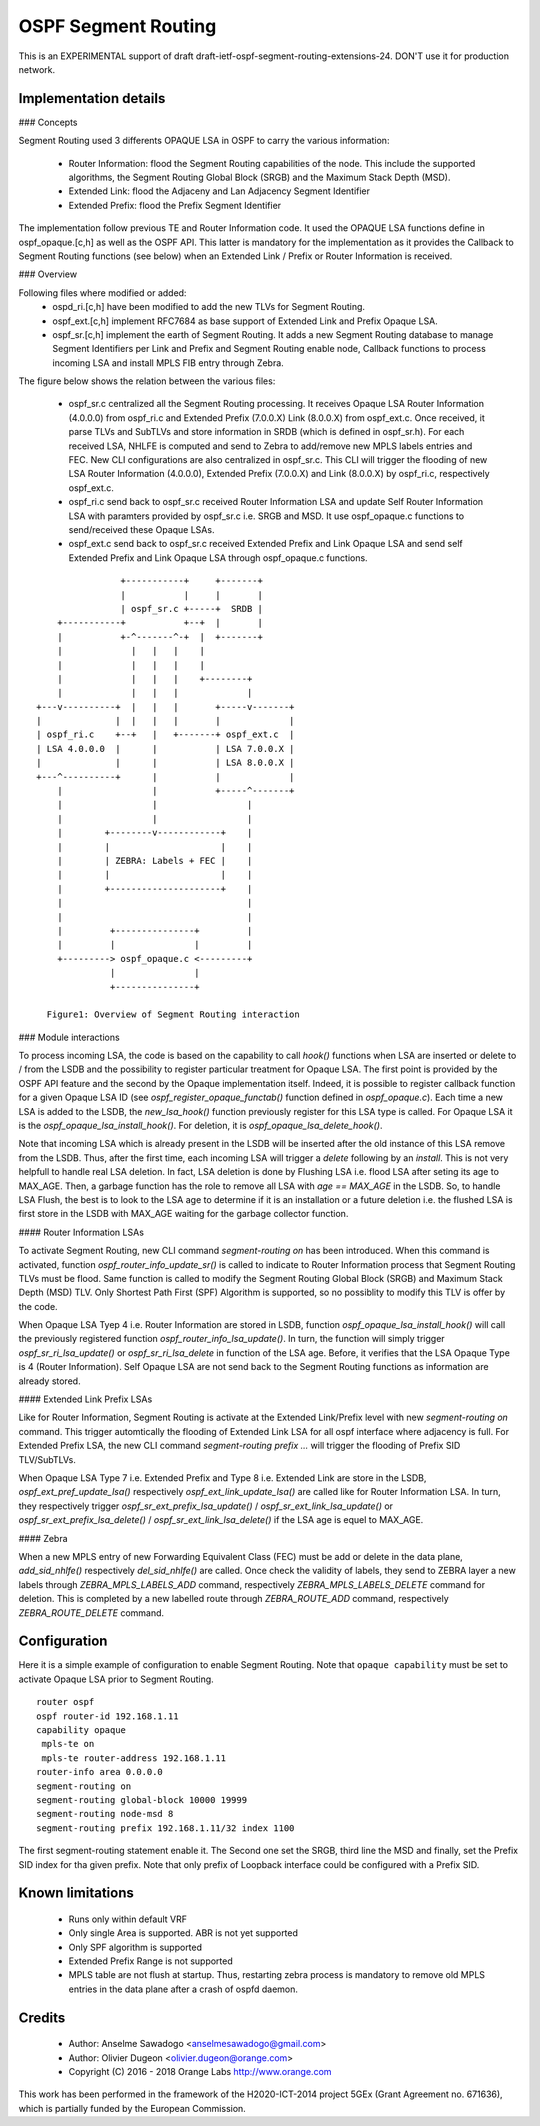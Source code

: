 OSPF Segment Routing
====================

This is an EXPERIMENTAL support of draft draft-ietf-ospf-segment-routing-extensions-24.
DON'T use it for production network.

Implementation details
----------------------
### Concepts

Segment Routing used 3 differents OPAQUE LSA in OSPF to carry the various
information:

 - Router Information: flood the Segment Routing capabilities of the node.
   This include the supported algorithms, the Segment Routing Global Block
   (SRGB) and the Maximum Stack Depth (MSD).
 - Extended Link: flood the Adjaceny and Lan Adjacency Segment Identifier
 - Extended Prefix: flood the Prefix Segment Identifier

The implementation follow previous TE and Router Information code. It used the
OPAQUE LSA functions define in ospf_opaque.[c,h] as well as the OSPF API. This
latter is mandatory for the implementation as it provides the Callback to
Segment Routing functions (see below) when an Extended Link / Prefix or Router
Information is received.

### Overview

Following files where modified or added:
 - ospd_ri.[c,h] have been modified to add the new TLVs for Segment Routing.
 - ospf_ext.[c,h] implement RFC7684 as base support of Extended Link and Prefix
   Opaque LSA.
 - ospf_sr.[c,h] implement the earth of Segment Routing. It adds a new Segment
   Routing database to manage Segment Identifiers per Link and Prefix and
   Segment Routing enable node, Callback functions to process incoming LSA and
   install MPLS FIB entry through Zebra.

The figure below shows the relation between the various files:

 - ospf_sr.c centralized all the Segment Routing processing. It receives Opaque
   LSA Router Information (4.0.0.0) from ospf_ri.c and Extended Prefix
   (7.0.0.X) Link (8.0.0.X) from ospf_ext.c. Once received, it parse TLVs and
   SubTLVs and store information in SRDB (which is defined in ospf_sr.h). For
   each received LSA, NHLFE is computed and send to Zebra to add/remove new
   MPLS labels entries and FEC. New CLI configurations are also centralized in
   ospf_sr.c. This CLI will trigger the flooding of new LSA Router Information
   (4.0.0.0), Extended Prefix (7.0.0.X) and Link (8.0.0.X) by ospf_ri.c,
   respectively ospf_ext.c.
 - ospf_ri.c send back to ospf_sr.c received Router Information LSA and update
   Self Router Information LSA with paramters provided by ospf_sr.c i.e. SRGB
   and MSD. It use ospf_opaque.c functions to send/received these Opaque LSAs.
 - ospf_ext.c send back to ospf_sr.c received Extended Prefix and Link Opaque
   LSA and send self Extended Prefix and Link Opaque LSA through ospf_opaque.c
   functions.

::

                    +-----------+     +-------+
                    |           |     |       |
                    | ospf_sr.c +-----+  SRDB |
        +-----------+           +--+  |       |
        |           +-^-------^-+  |  +-------+
        |             |   |   |    |
        |             |   |   |    |
        |             |   |   |    +--------+
        |             |   |   |             |
    +---v----------+  |   |   |       +-----v-------+
    |              |  |   |   |       |             |
    | ospf_ri.c    +--+   |   +-------+ ospf_ext.c  |
    | LSA 4.0.0.0  |      |           | LSA 7.0.0.X |
    |              |      |           | LSA 8.0.0.X |
    +---^----------+      |           |             |
        |                 |           +-----^-------+
        |                 |                 |
        |                 |                 |
        |        +--------v------------+    |
        |        |                     |    |
        |        | ZEBRA: Labels + FEC |    |
        |        |                     |    |
        |        +---------------------+    |
        |                                   |
        |                                   |
        |         +---------------+         |
        |         |               |         |
        +---------> ospf_opaque.c <---------+
                  |               |
                  +---------------+

      Figure1: Overview of Segment Routing interaction

### Module interactions

To process incoming LSA, the code is based on the capability to call `hook()` functions when LSA are inserted or delete to / from the LSDB and the possibility to register particular treatment for Opaque LSA. The first point is provided by the OSPF API feature and the second by the Opaque implementation itself. Indeed, it is possible to register callback function for a given Opaque LSA ID (see `ospf_register_opaque_functab()` function defined in `ospf_opaque.c`). Each time a new LSA is added to the LSDB, the `new_lsa_hook()` function previously register for this LSA type is called. For Opaque LSA it is the `ospf_opaque_lsa_install_hook()`.  For deletion, it is `ospf_opaque_lsa_delete_hook()`.

Note that incoming LSA which is already present in the LSDB will be inserted after the old instance of this LSA remove from the LSDB. Thus, after the first time, each incoming LSA will trigger a `delete` following by an `install`. This is not very helpfull to handle real LSA deletion. In fact, LSA deletion is done by Flushing LSA i.e. flood LSA after seting its age to MAX_AGE. Then, a garbage function has the role to remove all LSA with `age == MAX_AGE` in the LSDB. So, to handle LSA Flush, the best is to look to the LSA age to determine if it is an installation or a future deletion i.e. the flushed LSA is first store in the LSDB with MAX_AGE waiting for the garbage collector function.

#### Router Information LSAs

To activate Segment Routing, new CLI command `segment-routing on` has been introduced. When this command is activated, function `ospf_router_info_update_sr()` is called to indicate to Router Information process that Segment Routing TLVs must be flood. Same function is called to modify the Segment Routing Global Block (SRGB) and Maximum Stack Depth (MSD) TLV. Only Shortest Path First (SPF) Algorithm is supported, so no possiblity to modify this TLV is offer by the code.

When Opaque LSA Tyep 4 i.e. Router Information are stored in LSDB, function `ospf_opaque_lsa_install_hook()` will call the previously registered function `ospf_router_info_lsa_update()`. In turn, the function will simply trigger `ospf_sr_ri_lsa_update()` or `ospf_sr_ri_lsa_delete` in function of the LSA age. Before, it verifies that the LSA Opaque Type is 4 (Router Information). Self Opaque LSA are not send back to the Segment Routing functions as information are already stored.

#### Extended Link Prefix LSAs

Like for Router Information, Segment Routing is activate at the Extended Link/Prefix level with new `segment-routing on` command. This trigger automtically the flooding of Extended Link LSA for all ospf interface where adjacency is full. For Extended Prefix LSA, the new CLI command `segment-routing prefix ...` will trigger the flooding of Prefix SID TLV/SubTLVs.

When Opaque LSA Type 7 i.e. Extended Prefix and Type 8 i.e. Extended Link are store in the LSDB, `ospf_ext_pref_update_lsa()` respectively `ospf_ext_link_update_lsa()` are called like for Router Information LSA. In turn, they respectively trigger `ospf_sr_ext_prefix_lsa_update()` / `ospf_sr_ext_link_lsa_update()` or `ospf_sr_ext_prefix_lsa_delete()` / `ospf_sr_ext_link_lsa_delete()` if the LSA age is equel to MAX_AGE.

#### Zebra

When a new MPLS entry of new Forwarding Equivalent Class (FEC) must be add or delete in the data plane, `add_sid_nhlfe()` respectively `del_sid_nhlfe()` are called. Once check the validity of labels, they send to ZEBRA layer a new labels through `ZEBRA_MPLS_LABELS_ADD` command, respectively `ZEBRA_MPLS_LABELS_DELETE` command for deletion. This is completed by a new labelled route through `ZEBRA_ROUTE_ADD` command, respectively `ZEBRA_ROUTE_DELETE` command.

Configuration
-------------

Here it is a simple example of configuration to enable Segment Routing. Note
that ``opaque capability`` must be set to activate Opaque LSA prior to Segment
Routing.

::

 router ospf
 ospf router-id 192.168.1.11
 capability opaque
  mpls-te on
  mpls-te router-address 192.168.1.11
 router-info area 0.0.0.0
 segment-routing on
 segment-routing global-block 10000 19999
 segment-routing node-msd 8
 segment-routing prefix 192.168.1.11/32 index 1100

The first segment-routing statement enable it. The Second one set the SRGB,
third line the MSD and finally, set the Prefix SID index for tha given prefix.
Note that only prefix of Loopback interface could be configured with a Prefix
SID.

Known limitations
-----------------

 - Runs only within default VRF
 - Only single Area is supported. ABR is not yet supported
 - Only SPF algorithm is supported
 - Extended Prefix Range is not supported
 - MPLS table are not flush at startup. Thus, restarting zebra process is mandatory to remove old MPLS entries in the data plane after a crash of ospfd daemon.

Credits
-------
 * Author: Anselme Sawadogo <anselmesawadogo@gmail.com>
 * Author: Olivier Dugeon <olivier.dugeon@orange.com>
 * Copyright (C) 2016 - 2018 Orange Labs http://www.orange.com

This work has been performed in the framework of the H2020-ICT-2014
project 5GEx (Grant Agreement no. 671636), which is partially funded
by the European Commission.


